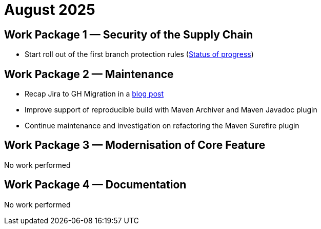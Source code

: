 = August 2025
:icons: font

== Work Package 1 — Security of the Supply Chain
- Start roll out of the first branch protection rules (https://cwiki.apache.org/confluence/x/pQmPFg[Status of progress])

== Work Package 2 — Maintenance
- Recap Jira to GH Migration in a https://open-elements.com/posts/2025/08/08/jira-issue-to-github-issue-migration-in-apache-maven/[blog post]
- Improve support of reproducible build with Maven Archiver and Maven Javadoc plugin
- Continue maintenance and investigation on refactoring the Maven Surefire plugin

== Work Package 3 — Modernisation of Core Feature

No work performed

== Work Package 4 — Documentation

No work performed




